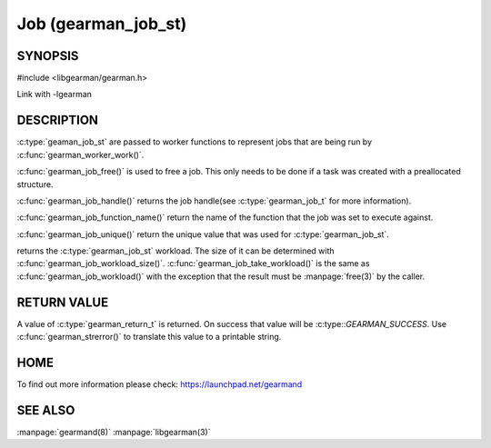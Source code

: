 ====================
Job (gearman_job_st)
====================

--------
SYNOPSIS
--------

#include <libgearman/gearman.h>

.. c:type:: gearman_job_st

.. c:function:: void gearman_job_free(gearman_job_st *job);

.. c:function:: gearman_return_t gearman_job_send_data(gearman_job_st *job, const void *data, size_t data_size);

.. c:function:: gearman_return_t gearman_job_send_warning(gearman_job_st *job, const void *warning, size_t warning_size);

.. c:function:: gearman_return_t gearman_job_send_status(gearman_job_st *job, uint32_t numerator, uint32_t denominator);

.. c:function:: gearman_return_t gearman_job_send_complete(gearman_job_st *job, const void *result, size_t result_size);

.. c:function:: gearman_return_t gearman_job_send_exception(gearman_job_st *job, const void *exception, size_t exception_size);

.. c:function:: gearman_return_t gearman_job_send_fail(gearman_job_st *job);

.. c:function:: const char *gearman_job_handle(const gearman_job_st *job);

.. c:function:: const char *gearman_job_function_name(const gearman_job_st *job);

.. c:function:: const char *gearman_job_unique(const gearman_job_st *job);

.. c:function:: const void *gearman_job_workload(const gearman_job_st *job);

.. c:function:: size_t gearman_job_workload_size(const gearman_job_st *job);

.. c:function:: void *gearman_job_take_workload(gearman_job_st *job, size_t *data_size);

Link with -lgearman

-----------
DESCRIPTION
-----------

:c:type:`geaman_job_st` are passed to worker functions to represent jobs that are being run by :c:func:`gearman_worker_work()`.

:c:func:`gearman_job_free()` is used to free a job. This only needs to be
done if a task was created with a preallocated structure.

:c:func:`gearman_job_handle()` returns the job handle(see
:c:type:`gearman_job_t` for more information).

:c:func:`gearman_job_function_name()` return the name of the function that
the job was set to execute against.

:c:func:`gearman_job_unique()` return the unique value that was used for
:c:type:`gearman_job_st`. 

returns the :c:type:`gearman_job_st` workload. The size of it can be
determined with :c:func:`gearman_job_workload_size()`.
:c:func:`gearman_job_take_workload()` is the same as
:c:func:`gearman_job_workload()` with the exception that the result must be
:manpage:`free(3)` by the caller.

------------
RETURN VALUE
------------

A value of :c:type:`gearman_return_t`  is returned.  On success that value
will be :c:type::`GEARMAN_SUCCESS`.  Use :c:func:`gearman_strerror()` to
translate this value to a printable string.

----
HOME
----


To find out more information please check:
`https://launchpad.net/gearmand <https://launchpad.net/gearmand>`_


--------
SEE ALSO
--------

:manpage:`gearmand(8)` :manpage:`libgearman(3)`
